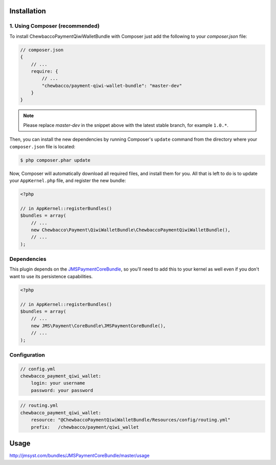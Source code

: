 ============
Installation
============
1. Using Composer (recommended)
-------------------------------

To install ChewbaccoPaymentQiwiWalletBundle with Composer just add the following to your
`composer.json` file:

.. code-block :: js

    // composer.json
    {
        // ...
        require: {
            // ...
            "chewbacco/payment-qiwi-wallet-bundle": "master-dev"
        }
    }
    
.. note ::

    Please replace `master-dev` in the snippet above with the latest stable
    branch, for example ``1.0.*``.
    
Then, you can install the new dependencies by running Composer's ``update``
command from the directory where your ``composer.json`` file is located:

.. code-block :: bash

    $ php composer.phar update
    
Now, Composer will automatically download all required files, and install them
for you. All that is left to do is to update your ``AppKernel.php`` file, and
register the new bundle:

.. code-block :: php

    <?php

    // in AppKernel::registerBundles()
    $bundles = array(
        // ...
        new Chewbacco\Payment\QiwiWalletBundle\ChewbaccoPaymentQiwiWalletBundle(),
        // ...
    );


Dependencies
------------
This plugin depends on the JMSPaymentCoreBundle_, so you'll need to add this to your kernel
as well even if you don't want to use its persistence capabilities.

.. code-block :: php

    <?php

    // in AppKernel::registerBundles()
    $bundles = array(
        // ...
        new JMS\Payment\CoreBundle\JMSPaymentCoreBundle(),
        // ...
    );

Configuration
-------------

.. code-block :: yml

    // config.yml
    chewbacco_payment_qiwi_wallet:
        login: your username 
        password: your password 


.. code-block :: yml

    // routing.yml
    chewbacco_payment_qiwi_wallet:
        resource: "@ChewbaccoPaymentQiwiWalletBundle/Resources/config/routing.yml" 
        prefix:   /chewbacco/payment/qiwi_wallet

=====
Usage
=====
http://jmsyst.com/bundles/JMSPaymentCoreBundle/master/usage

.. _JMSPaymentCoreBundle: https://github.com/schmittjoh/JMSPaymentCoreBundle/blob/master/Resources/doc/index.rst
